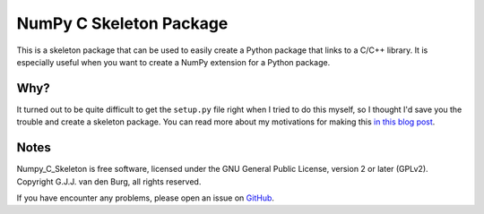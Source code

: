 ========================
NumPy C Skeleton Package
========================

This is a skeleton package that can be used to easily create a Python package 
that links to a C/C++ library. It is especially useful when you want to create 
a NumPy extension for a Python package.

Why?
====

It turned out to be quite difficult to get the ``setup.py`` file right when I 
tried to do this myself, so I thought I'd save you the trouble and create a 
skeleton package. You can read more about my motivations for making this `in 
this blog post <https://gertjanvandenburg.com/blog/numpy_c_extension/>`_.

Notes
=====

Numpy_C_Skeleton is free software, licensed under the GNU General Public 
License, version 2 or later (GPLv2). Copyright G.J.J. van den Burg, all rights 
reserved. 

If you have encounter any problems, please open an issue on `GitHub 
<https://github.com/GjjvdBurg/NumPy_C_Skeleton>`_.
